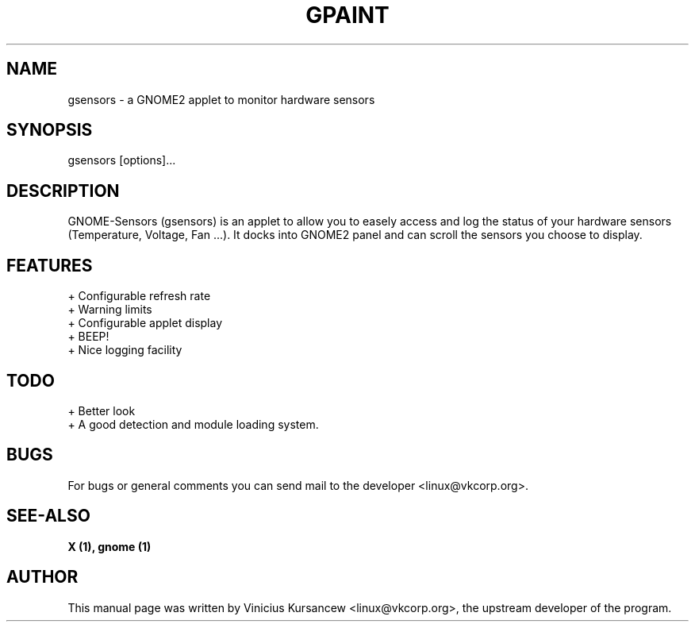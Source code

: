 .TH GPAINT 1X "June 7, 2001"

.SH NAME
gsensors \- a GNOME2 applet to monitor hardware sensors

.SH SYNOPSIS
gsensors [options]...

.SH DESCRIPTION

 GNOME-Sensors (gsensors) is an applet to allow you to easely access and
log the status of your hardware sensors (Temperature, Voltage, Fan ...).
It docks into GNOME2 panel and can scroll the sensors you choose to display.

.SH FEATURES
 + Configurable refresh rate
 + Warning limits
 + Configurable applet display
 + BEEP!
 + Nice logging facility
     
.SH TODO
 + Better look
 + A good detection and module loading system.

.SH BUGS
For bugs or general comments you can send mail to the developer <linux@vkcorp.org>.

.SH SEE-ALSO
\fB X (1), gnome (1)\fP

.SH AUTHOR
This manual page was written by Vinicius Kursancew <linux@vkcorp.org>,
the upstream developer of the program.
